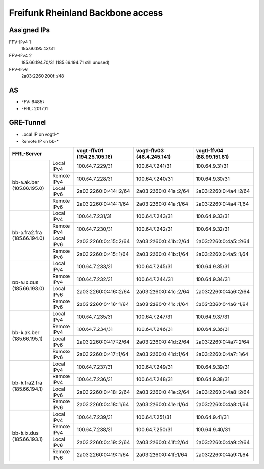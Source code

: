 ==================================
Freifunk Rheinland Backbone access
==================================

Assigned IPs
============

FFV-IPv4 1
  185.66.195.42/31
FFV-IPv4 2
  185.66.194.70/31 (185.66.194.71 still unused)
FFV-IPv6
  2a03:2260:200f::/48


AS
==

* FFV: 64857
* FFRL: 201701

GRE-Tunnel
==========

* Local  IP on vogtl-\*
* Remote IP on bb-\*

+--------------------------------------------+-----------------------------+----------------------------+----------------------------+
| FFRL-Server                                | vogtl-ffv01 (194.25.105.16) | vogtl-ffv03 (46.4.245.141) | vogtl-ffv04 (88.99.151.81) |
+==============================+=============+=============================+============================+============================+
| bb-a.ak.ber (185.66.195.0)   | Local IPv4  | 100.64.7.229/31             | 100.64.7.241/31            | 100.64.9.31/31             |
|                              +-------------+-----------------------------+----------------------------+----------------------------+
|                              | Remote IPv4 | 100.64.7.228/31             | 100.64.7.240/31            | 100.64.9.30/31             |
|                              +-------------+-----------------------------+----------------------------+----------------------------+
|                              | Local IPv6  | 2a03:2260:0:414::2/64       | 2a03:2260:0:41a::2/64      | 2a03:2260:0:4a4::2/64      |
|                              +-------------+-----------------------------+----------------------------+----------------------------+
|                              | Remote IPv6 | 2a03:2260:0:414::1/64       | 2a03:2260:0:41a::1/64      | 2a03:2260:0:4a4::1/64      |
+------------------------------+-------------+-----------------------------+----------------------------+----------------------------+
| bb-a.fra2.fra (185.66.194.0) | Local IPv4  | 100.64.7.231/31             | 100.64.7.243/31            | 100.64.9.33/31             |
|                              +-------------+-----------------------------+----------------------------+----------------------------+
|                              | Remote IPv4 | 100.64.7.230/31             | 100.64.7.242/31            | 100.64.9.32/31             |
|                              +-------------+-----------------------------+----------------------------+----------------------------+
|                              | Local IPv6  | 2a03:2260:0:415::2/64       | 2a03:2260:0:41b::2/64      | 2a03:2260:0:4a5::2/64      |
|                              +-------------+-----------------------------+----------------------------+----------------------------+
|                              | Remote IPv6 | 2a03:2260:0:415::1/64       | 2a03:2260:0:41b::1/64      | 2a03:2260:0:4a5::1/64      |
+------------------------------+-------------+-----------------------------+----------------------------+----------------------------+
| bb-a.ix.dus (185.66.193.0)   | Local IPv4  | 100.64.7.233/31             | 100.64.7.245/31            | 100.64.9.35/31             |
|                              +-------------+-----------------------------+----------------------------+----------------------------+
|                              | Remote IPv4 | 100.64.7.232/31             | 100.64.7.244/31            | 100.64.9.34/31             |
|                              +-------------+-----------------------------+----------------------------+----------------------------+
|                              | Local IPv6  | 2a03:2260:0:416::2/64       | 2a03:2260:0:41c::2/64      | 2a03:2260:0:4a6::2/64      |
|                              +-------------+-----------------------------+----------------------------+----------------------------+
|                              | Remote IPv6 | 2a03:2260:0:416::1/64       | 2a03:2260:0:41c::1/64      | 2a03:2260:0:4a6::1/64      |
+------------------------------+-------------+-----------------------------+----------------------------+----------------------------+
| bb-b.ak.ber (185.66.195.1)   | Local IPv4  | 100.64.7.235/31             | 100.64.7.247/31            | 100.64.9.37/31             |
|                              +-------------+-----------------------------+----------------------------+----------------------------+
|                              | Remote IPv4 | 100.64.7.234/31             | 100.64.7.246/31            | 100.64.9.36/31             |
|                              +-------------+-----------------------------+----------------------------+----------------------------+
|                              | Local IPv6  | 2a03:2260:0:417::2/64       | 2a03:2260:0:41d::2/64      | 2a03:2260:0:4a7::2/64      |
|                              +-------------+-----------------------------+----------------------------+----------------------------+
|                              | Remote IPv6 | 2a03:2260:0:417::1/64       | 2a03:2260:0:41d::1/64      | 2a03:2260:0:4a7::1/64      |
+------------------------------+-------------+-----------------------------+----------------------------+----------------------------+
| bb-b.fra2.fra (185.66.194.1) | Local IPv4  | 100.64.7.237/31             | 100.64.7.249/31            | 100.64.9.39/31             |
|                              +-------------+-----------------------------+----------------------------+----------------------------+
|                              | Remote IPv4 | 100.64.7.236/31             | 100.64.7.248/31            | 100.64.9.38/31             |
|                              +-------------+-----------------------------+----------------------------+----------------------------+
|                              | Local IPv6  | 2a03:2260:0:418::2/64       | 2a03:2260:0:41e::2/64      | 2a03:2260:0:4a8::2/64      |
|                              +-------------+-----------------------------+----------------------------+----------------------------+
|                              | Remote IPv6 | 2a03:2260:0:418::1/64       | 2a03:2260:0:41e::1/64      | 2a03:2260:0:4a8::1/64      |
+------------------------------+-------------+-----------------------------+----------------------------+----------------------------+
| bb-b.ix.dus (185.66.193.1)   | Local IPv4  | 100.64.7.239/31             | 100.64.7.251/31            | 100.64.9.41/31             |
|                              +-------------+-----------------------------+----------------------------+----------------------------+
|                              | Remote IPv4 | 100.64.7.238/31             | 100.64.7.250/31            | 100.64.9.40/31             |
|                              +-------------+-----------------------------+----------------------------+----------------------------+
|                              | Local IPv6  | 2a03:2260:0:419::2/64       | 2a03:2260:0:41f::2/64      | 2a03:2260:0:4a9::2/64      |
|                              +-------------+-----------------------------+----------------------------+----------------------------+
|                              | Remote IPv6 | 2a03:2260:0:419::1/64       | 2a03:2260:0:41f::1/64      | 2a03:2260:0:4a9::1/64      |
+------------------------------+-------------+-----------------------------+----------------------------+----------------------------+
